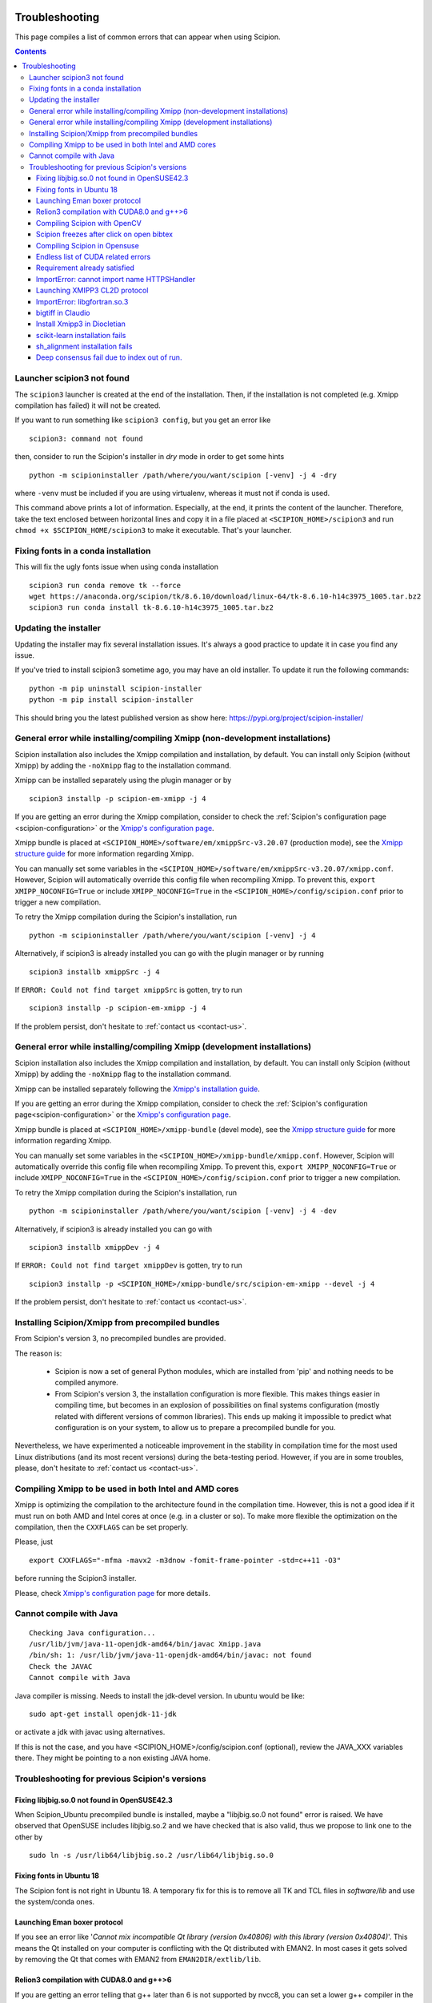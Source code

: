 .. figure:: /docs/images/scipion_logo.gif
   :width: 250
   :alt: scipion logo

.. _troubleshooting:

===============
Troubleshooting
===============

This page compiles a list of common errors that can appear when
using Scipion.

.. contents::

Launcher scipion3 not found
===========================
The ``scipion3`` launcher is created at the end of the installation. Then, if the installation is not completed
(e.g. Xmipp compilation has failed) it will not be created.

If you want to run something like ``scipion3 config``, but you get an error like

::

    scipion3: command not found

then, consider to run the Scipion's installer in *dry* mode in order to get some hints

::

    python -m scipioninstaller /path/where/you/want/scipion [-venv] -j 4 -dry

where ``-venv`` must be included if you are using virtualenv, whereas it must not if conda is used.

This command above prints a lot of information. Especially, at the end, it prints the content of the launcher. Therefore,
take the text enclosed between horizontal lines and copy it in a file placed at ``<SCIPION_HOME>/scipion3`` and
run ``chmod +x $SCIPION_HOME/scipion3`` to make it executable. That's your launcher.

Fixing fonts in a conda installation
====================================
This will fix the ugly fonts issue when using conda installation

::

    scipion3 run conda remove tk --force
    wget https://anaconda.org/scipion/tk/8.6.10/download/linux-64/tk-8.6.10-h14c3975_1005.tar.bz2
    scipion3 run conda install tk-8.6.10-h14c3975_1005.tar.bz2

Updating the installer
======================
Updating the installer may fix several installation issues. It's always a good practice to update it in case you find any issue.

If you've tried to install scipion3 sometime ago, you may have an old installer. To update it run the following commands:

::

    python -m pip uninstall scipion-installer
    python -m pip install scipion-installer

This should bring you the latest published version as show here: https://pypi.org/project/scipion-installer/ 

General error while installing/compiling Xmipp (non-development installations)
==============================================================================
Scipion installation also includes the Xmipp compilation and installation, by default.
You can install only Scipion (without Xmipp) by adding the ``-noXmipp`` flag to the installation command.

Xmipp can be installed separately using the plugin manager or by

::

    scipion3 installp -p scipion-em-xmipp -j 4


If you are getting an error during the Xmipp compilation, consider to check the
:ref:`Scipion's configuration page <scipion-configuration>` or the
`Xmipp's configuration page <https://github.com/I2PC/xmipp/wiki/Xmipp-configuration-(version-20.07)>`_.

Xmipp bundle is placed at ``<SCIPION_HOME>/software/em/xmippSrc-v3.20.07`` (production mode), see the
`Xmipp structure guide <https://github.com/I2PC/xmipp/wiki/Xmipp-structure>`_ for more information regarding Xmipp.

You can manually set some variables in the ``<SCIPION_HOME>/software/em/xmippSrc-v3.20.07/xmipp.conf``. However, Scipion
will automatically override this config file when recompiling Xmipp. To prevent this, ``export XMIPP_NOCONFIG=True`` or
include ``XMIPP_NOCONFIG=True`` in the ``<SCIPION_HOME>/config/scipion.conf`` prior to trigger a new compilation.

To retry the Xmipp compilation during the Scipion's installation, run

::

    python -m scipioninstaller /path/where/you/want/scipion [-venv] -j 4

Alternatively, if scipion3 is already installed you can go with the plugin manager or by running

::

    scipion3 installb xmippSrc -j 4

If ``ERROR: Could not find target xmippSrc`` is gotten, try to run

::

    scipion3 installp -p scipion-em-xmipp -j 4


If the problem persist, don't hesitate to :ref:`contact us <contact-us>`.


General error while installing/compiling Xmipp (development installations)
==============================================================================
Scipion installation also includes the Xmipp compilation and installation, by default.
You can install only Scipion (without Xmipp) by adding the ``-noXmipp`` flag to
the installation command.

Xmipp can be installed separately following the
`Xmipp's installation guide <https://github.com/I2PC/xmipp#xmipp-as-a-standalone-bundle-for-developers>`_.

If you are getting an error during the Xmipp compilation, consider to check the
:ref:`Scipion's configuration page<scipion-configuration>` or the
`Xmipp's configuration page <https://github.com/I2PC/xmipp/wiki/Xmipp-configuration-(version-20.07)>`_.

Xmipp bundle is placed at ``<SCIPION_HOME>/xmipp-bundle`` (devel mode), see the
`Xmipp structure guide <https://github.com/I2PC/xmipp/wiki/Xmipp-structure>`_
for more information regarding Xmipp.

You can manually set some variables in the ``<SCIPION_HOME>/xmipp-bundle/xmipp.conf``.
However, Scipion will automatically override this config file when recompiling Xmipp.
To prevent this, ``export XMIPP_NOCONFIG=True`` or include ``XMIPP_NOCONFIG=True``
in the ``<SCIPION_HOME>/config/scipion.conf`` prior to trigger a new compilation.

To retry the Xmipp compilation during the Scipion's installation, run

::

    python -m scipioninstaller /path/where/you/want/scipion [-venv] -j 4 -dev

Alternatively, if scipion3 is already installed you can go with

::

    scipion3 installb xmippDev -j 4

If ``ERROR: Could not find target xmippDev`` is gotten, try to run

::

    scipion3 installp -p <SCIPION_HOME>/xmipp-bundle/src/scipion-em-xmipp --devel -j 4


If the problem persist, don't hesitate to :ref:`contact us <contact-us>`.


Installing Scipion/Xmipp from precompiled bundles
=================================================

From Scipion's version 3, no precompiled bundles are provided.

The reason is:

  * Scipion is now a set of general Python modules, which are installed from
    'pip' and nothing needs to be compiled anymore.

  * From Scipion's version 3, the installation configuration is more flexible.
    This makes things easier in compiling time,
    but becomes in an explosion of possibilities on final systems configuration
    (mostly related with different versions of common libraries).
    This ends up making it impossible to predict what configuration is on your system,
    to allow us to prepare a precompiled bundle for you.

Nevertheless, we have experimented a noticeable improvement in the stability
in compilation time for the most used Linux distributions (and its most recent versions)
during the beta-testing period.
However, if you are in some troubles, please, don't hesitate to :ref:`contact us <contact-us>`.

Compiling Xmipp to be used in both Intel and AMD cores
======================================================

Xmipp is optimizing the compilation to the architecture found in the compilation
time. However, this is not a good idea if it must run on both AMD and Intel cores
at once (e.g. in a cluster or so). To make more flexible the optimization on the
compilation, then the ``CXXFLAGS`` can be set properly.

Please, just

::

    export CXXFLAGS="-mfma -mavx2 -m3dnow -fomit-frame-pointer -std=c++11 -O3"

before running the Scipion3 installer.

Please, check `Xmipp's configuration page <https://github.com/I2PC/xmipp/wiki/Xmipp-configuration-(version-20.07)>`_
for more details.


Cannot compile with Java
========================

::

    Checking Java configuration...
    /usr/lib/jvm/java-11-openjdk-amd64/bin/javac Xmipp.java
    /bin/sh: 1: /usr/lib/jvm/java-11-openjdk-amd64/bin/javac: not found
    Check the JAVAC
    Cannot compile with Java

Java compiler is missing. Needs to install the jdk-devel version.
In ubuntu would be like:

::

    sudo apt-get install openjdk-11-jdk

or activate a jdk with javac using alternatives.  

If this is not the case, and you have <SCIPION_HOME>/config/scipion.conf (optional),
review the JAVA_XXX variables there. They might be pointing to a non existing JAVA home.


Troubleshooting for previous Scipion's versions
===============================================

Fixing libjbig.so.0 not found in OpenSUSE42.3
---------------------------------------------

When Scipion_Ubuntu precompiled bundle is installed, maybe a "libjbig.so.0 not found" error is raised.
We have observed that OpenSUSE includes libjbig.so.2 and we have checked that is also valid,
thus we propose to link one to the other by

::

  sudo ln -s /usr/lib64/libjbig.so.2 /usr/lib64/libjbig.so.0

Fixing fonts in Ubuntu 18
-------------------------
The Scipion font is not right in Ubuntu 18. A temporary fix for this is to
remove all TK and TCL files in `software/lib` and use the system/conda ones.


Launching Eman boxer protocol
-----------------------------

If you see an error like '*Cannot mix incompatible Qt library (version
0x40806) with this library (version 0x40804)*'. This means the Qt
installed on your computer is conflicting with the Qt distributed with
EMAN2. In most cases it gets solved by removing the Qt that comes with
EMAN2 from ``EMAN2DIR/extlib/lib``.

Relion3 compilation with CUDA8.0 and g++>6
------------------------------------------

If you are getting an error telling that g++ later than 6 is not supported 
by nvcc8, you can set a lower g++ compiler in the ``$SCIPION_HOME/config/scipion.conf``
for instance ``CC=gcc-5`` and ``CXX=g++-5``. To do that you need to have gcc/g++-5 installed.

--------------

Compiling Scipion with OpenCV
-----------------------------

If you have problems compiling Scipion with OpenCV support (CUDA version
>=6.5), e.g. opencv-2.4.9 compilation fails with an error:

::

    Error: target 'software/lib/libopencv_core.so' not built (after running 'make install > /home/user/soft/scipion/software/log/opencv_make_install.log 2>&1')

And log file (``software/log/opencv\_make.log``) shows something like:

::

    [ 9%] Building NVCC (Device) object modules/core/CMakeFiles/cuda_compile.dir/src/cuda/cuda_compile_generated_gpu_mat.cu.o
    /usr/include/string.h: In function ‘void* __mempcpy_inline(void, const void, size_t)’:
    /usr/include/string.h:652:42: error: ‘memcpy’ was not declared in this scope
    return (char *) memcpy (__dest, __src, __n) + __n;
    ^
    CMake Error at cuda_compile_generated_gpu_mat.cu.o.cmake:264 (message):
    Error generating file
    /home/mag/opencv/build_opencv_master/modules/core/CMakeFiles/cuda_compile.dir/src/cuda/./cuda_compile_generated_gpu_mat.cu.o

Then:

1. `Find <https://en.wikipedia.org/wiki/Nvidia_Tesla>`__ the
   micro-architecture name for your GPU card, e.g. Kepler for K40 or
   Fermi for M2070 card
2. ``cd $SCIPION_HOME/software/tmp/opencv-2.4.9``
3. Run
   ``cmake -DCUDA_GENERATION=Kepler -DWITH_CUDA:BOOL=ON -DCMAKE_INSTALL_PREFIX:PATH=/path/to/scipion/software . > /path/to/scipion/software/log/opencv_cmake.log 2>&1``
   substituting correct path and micro-architecture
4. Modify source files in opencv-2.4.9 folder according to
   `this <https://github.com/opencv/opencv/pull/2975/files>`__ and `this
   fix <https://github.com/guysoft/opencv/commit/0a48b9ae776a03e1c4f09e7e3cd0e1c21f3ca75c>`__
5. Re-run ``scipion install``, opencv now should compile cleanly \*\*\*

Scipion freezes after click on open bibtex
------------------------------------------

This likely happens because your machine doesn't have a default program
to open bibtex. Type this in your terminal to set gedit as your default
program for bibtex files:

::

    xdg-mime default gedit.desktop text/x-bibtex

--------------

Compiling Scipion in Opensuse
-----------------------------

Scipion installation in Opensuse sometimes involves a few drawbacks. Once
in the terminal the compilation has been launched,
``./scipion install``, stop the installation (``Crtl+C``). It is
necessary to change the python version (download python 2.7.13). Copy
the download file to ``scipion\software\tmp\`` and edit next file
``scipion\software\install\script.py``

The line in which the python version is specified must be modified by
the downloaded version 2.7.13, it means to substitute the old version
2.7.8 by 2.7.13. Finally we can go to the terminal again and relaunch
the installation by doing ``./scipion install``.

--------------

Endless list of CUDA related errors
-----------------------------------

**Conditions** \* CUDA set to True (in ``config\scipion.conf``) \*
Multiple CUDA versions are installed

**Example**

::

     /usr/local/cuda/include/crt/common_functions.h:64:0: warning: "__CUDACC_VER__" redefined #define __CUDACC_VER__ "__CUDACC_VER__ is no longer supported. Use __CUDACC_VER_MAJOR__, __CUDACC_VER_MINOR__, and __CUDACC_VER_BUILD__ instead." ^ <command-line>:0:0: note: this is the location of the previous definition

::

     /usr/local/cuda/include/device_atomic_functions.h(107): warning: missing return statement at end of non-void function "atomicAdd"

**Cause**

Version conflict while linking

**Fix**

make sure that all paths to \*CUDA\* and \*NVCC\* in
``config\scipion.conf`` are absolute

--------------

Requirement already satisfied
-----------------------------

**Conditions** 1. you had Scipion already installed (from source) 2.
later on you installed numpy again (e.g. with pandas) 3. you want to
reinstall Scipion (from source)

**Example**

::

    Building numpy ...
    python /home/user/Scipion/software/lib/python2.7/site-packages/pip install numpy==1.14.1
    Requirement already satisfied: numpy==1.14.1 in /home/user/.local/lib/python2.7/site-packages
    Error: target '/home/user/Scipion/software/lib/python2.7/site-packages/numpy' not built (after running 'python /home/user/Scipion/software/lib/python2.7/site-packages/pip install numpy==1.14.1')

**Cause**

Numpy version conflict?

**Fix**

uninstall Scipion's version of numpy

::

    scipion run pip uninstall numpy
    rm -rf software/lib/python2.7/site-packages/numpy

run install again

::

    scipion install -j 8

--------------

ImportError: cannot import name HTTPSHandler
--------------------------------------------

**Example**

.. code:: python

    Building pip ...
    python scripts/get-pip.py -I --no-setuptools
    Traceback (most recent call last):
      File "scripts/get-pip.py", line 19177, in <module>
        main()
      File "scripts/get-pip.py", line 194, in main
        bootstrap(tmpdir=tmpdir)
      File "scripts/get-pip.py", line 82, in bootstrap
        import pip
      File "/tmp/tmpXJbtSy/pip.zip/pip/__init__.py", line 16, in <module>
        # *
      File "/tmp/tmpXJbtSy/pip.zip/pip/vcs/subversion.py", line 9, in <module>
      File "/tmp/tmpXJbtSy/pip.zip/pip/index.py", line 30, in <module>
      File "/tmp/tmpXJbtSy/pip.zip/pip/wheel.py", line 39, in <module>
      File "/tmp/tmpXJbtSy/pip.zip/pip/_vendor/distlib/scripts.py", line 14, in <module>
      File "/tmp/tmpXJbtSy/pip.zip/pip/_vendor/distlib/compat.py", line 31, in <module>
    ImportError: cannot import name HTTPSHandler
    Error: target 'scipion/software/lib/python2.7/site-packages/pip' not built (after running 'python scripts/get-pip.py -I --no-setuptools')

**Cause**

Missing libssl-dev

**Fix**

.. code:: bash

    sudo apt-get install libssl-dev
    rm -rf software/bin/python* software/lib/python2.7/
    ./scipion install

--------------

Launching XMIPP3 CL2D protocol
------------------------------

**Error: libmpi.so - No such file or directory**

If executing Xmipp3-cl2d protocol fails with an error:

::

    .../Scipion/Projects/release-1.2.1/scipion/software/em/xmipp/bin/xmipp_mpi_classify_CL2D: error while loading shared libraries: libmpi.so.1: cannot open shared object file: No such file or directory
    ...
    ...
    ...
    Protocol failed: Command 'mpirun -np 4 -bynode  `which xmipp_mpi_classify_CL2D` -i
    Runs/002697_XmippProtCL2D/tmp/input_particles.xmd --odir Runs/002697_XmippProtCL2D/extra --oroot level --nref 8
    --iter 10  --distance correlation --classicalMultiref --nref0 2' returned non-zero exit status 127

This means that the libmpi.so.1 library installed on your computer
cannot open.

**Fix**

Create a symbolic link to this library at the location of the libmpi.so
library (``/usr/lib/`` in Ubunut16 or ``/usr/lib/x86_64-linux-gnu`` in Ubuntu18).

Example:

Assuming that ``ls /usr/lib/libmpi.so`` find a file:

.. code:: bash

    ln -s /usr/lib/libmpi.so /usr/lib/libmpi.so.1

We have experimented something similar with libmpi_cxx.so.1

.. code:: bash

    ln -s /usr/lib/libmpi_cxx.so /usr/lib/libmpi_cxx.so.1

ImportError: libgfortran.so.3
-----------------------------

This has been reported on an UBUNTU-18 machine using binaries, but may
happen at compile time using sources. It was happening when launching
scipion. The error reported looked like this:

::

    Traceback (most recent call last):
      File "/home/xxx/bin/scipion/pyworkflow/apps/pw_manager.py", line 32, in <module>
        from pyworkflow.gui.project import ProjectManagerWindow
      File "/home/xxx/bin/scipion/pyworkflow/gui/__init__.py", line 27, in <module>
        from gui import *
      File "/home/xxx/bin/scipion/pyworkflow/gui/gui.py", line 34, in <module>
        from pyworkflow.utils.properties import Message, Color, Icon
      File "/home/xxx/bin/scipion/pyworkflow/utils/__init__.py", line 30, in <module>
        from utils import *
      File "/home/xxx/bin/scipion/pyworkflow/utils/utils.py", line 32, in <module>
        import numpy as np
      File "/home/xxx/bin/scipion/software/lib/python2.7/site-packages/numpy/__init__.py", line 153, in <module>
        from . import add_newdocs
      File "/home/xxx/bin/scipion/software/lib/python2.7/site-packages/numpy/add_newdocs.py", line 13, in <module>
        from numpy.lib import add_newdoc
      File "/home/xxx/bin/scipion/software/lib/python2.7/site-packages/numpy/lib/__init__.py", line 18, in <module>
        from .polynomial import *
      File "/home/xxx/bin/scipion/software/lib/python2.7/site-packages/numpy/lib/polynomial.py", line 19, in <module>
        from numpy.linalg import eigvals, lstsq, inv
      File "/home/xxx/bin/scipion/software/lib/python2.7/site-packages/numpy/linalg/__init__.py", line 50, in <module>
        from .linalg import *
      File "/home/xxx/bin/scipion/software/lib/python2.7/site-packages/numpy/linalg/linalg.py", line 29, in <module>
        from numpy.linalg import lapack_lite, _umath_linalg
    ImportError: libgfortran.so.3: cannot open shared object file: No such file or directory

**Cause**: Missing libgfortran.so.3

**Fix** :

The missing library can be installed using:
``sudo apt-get install libgfortran3``

bigtiff in Claudio
------------------

We have updated the tiff library to handle BIGtiff data and it is
available from Scipion version 2.0.0. If you are running Claudio
(v1.2.1) there are some steps you can follow to enable Scipion to work
with bigtiff data. Please, take into account that this hasn't been
extensively tested but all our tests where successful.

**Fix:**

If you are determined to move forward follow this steps:

1. open a terminal and cd to the scipion folder
2. backup your old libtiff files:

::

    mkdir software/lib/old_tiff
    mv software/lib/libtiff* software/lib/old_tiff/

3. modify scipion to use libtiff 4.0.10 (bigtiff lib)

``sed -i -e s/tiff-3.9.4/tiff-4.0.10/ install/script.py``

4. Tell scipion to install bigtiff

``./scipion install tiff --no-xmipp``


Install Xmipp3 in Diocletian
----------------------------

Because we haven't installed
xmipp yet, you'll see a message saying something like this in the
terminal:

::

   Scipion v2.0 (2019-03-12) Diocletian (release-2.0.0-fixes 50b9908)

   >>>>> python  /home/yaiza/Desktop/scipion/pyworkflow/apps/pw_manager.py

   >>> WARNING: Xmipp binaries not found. Ghost active.....BOOOOOO!
      > Please install Xmipp to get full functionality.
   (Configuration->Plugins->scipion-em-xmipp in Scipion manager window)
   
or this one when importing something:

::

   Error: AttributeError
   Description: 'NoneType' object has no attribute 'isImage'
   Traceback:
     File "/home/me/scipion/pyworkflow/protocol/protocol.py", line 1817, in validate
       childErrors = self._validate()

     File "/home/me/scipion/pyworkflow/em/protocol/protocol_import/images.py", line 372, in validate
       errors += self.validateImages()

     File "/home/me/scipion/pyworkflow/em/protocol/protocol_import/images.py", line 354, in validateImages
       ih.isImageFile(imgFn))):

     File "/home/me/scipion/pyworkflow/em/convert/imagehandler.py", line 436, in isImageFile
       return xmippLib.FileName(imgFn).isImage() 

* Open Plugin Manager

.. image:: /docs/images/guis/scipion_config_menu.png
   :alt: Scipion project manager

* Select Xmipp to install it by clicking on the empty checkbox on the left.

.. image:: /docs/images/guis/plugin_manager_install_xmipp.png
   :alt: plugin manager

* Add the number of processors you'd like to use (the more, the merrier!).
  Then click on the install button on the operations tab

.. image:: /docs/images/guis/plugin_manager_install_xmipp_install_button.png
   :alt:  plugin manager install xmipp

* Now we can check the progress on the Output log tab (or go make some coffee, Xmipp
  installation will take a bit!).
  You might have to refresh the logs by clicking on the refresh symbol on the right.
  Please note that messages might not appear in order if we are using more than 1 processor.

.. image:: /docs/images/guis/plugin_manager_xmipp_install_logs.png
   :alt: install xmipp logs

* When the operation gets a green check, it's done!

.. image:: /docs/images/guis/plugin_manager_xmipp_done.png
   :alt: install xmipp logs

**Note**: if xmipp installation fails, you might have to uninstall it with the plugin manager:

.. image:: /docs/images/guis/plugin_manager_xmipp_uninstall.png
   :alt: uninstall xmipp

And manually remove leftover elements:

::

   rm -rf software/em/xmipp*

* Now when we close and re-launch Scipion, we should get no messages.

::

  ./scipion

   Scipion v2.0 (2019-03-12) Diocletian (release-2.0.0-fixes 50b9908)

   >>>>> python  /home/yaiza/Desktop/scipion/pyworkflow/apps/pw_manager.py
   

scikit-learn installation fails
-------------------------------

If you are getting error while scipion tries to install scikit-learn python package, something like:

::

  00086:   Building scikit-learn ...
  00087:   /home/fanhc/Programs/scipion/software/bin/python /home/fanhc/Programs/scipion/software/lib/python2.7/site-packages/pip install scikit-learn==0.17
  00088:   Collecting scikit-learn==0.17
  00089:     Using cached https://files.pythonhosted.org/packages/60/b8/c420dce3f72d95e06f7c1e50a6e705f4e8b6078d7d6db38425ac77ae3fab/scikit-learn-0.17.tar.gz
  00090:   Building wheels for collected packages: scikit-learn
  00091:     Building wheel for scikit-learn (setup.py): started
  00092:     Building wheel for scikit-learn (setup.py): finished with status 'error'
  00093:     Running setup.py clean for scikit-learn
  00094:   Failed to build scikit-learn
  00095:   Installing collected packages: scikit-learn
  00096:     Running setup.py install for scikit-learn: started
  00097:       Running setup.py install for scikit-learn: finished with status 'error' 

Try to run:

::

  scipion python -m pip install scikit-learn==0.17.1

sh_alignment installation fails
-------------------------------

Some program in Xmipp use the **sh_alignent** library. If you get some of the errors
below try the following:

* **swig: Command not found**: Install ``swig`` in your computer,
  ie. ``sudo apt-get install swig`` (``yum`` in Centos distros and ``zypper`` in OpenSUSE).


Deep consensus fail due to index out of run.
--------------------------------------------

We have find a bug reporting the following error:

::

    133   consensusNpixels = consensusRadius* boxSize
    134
    135   # Add the rest of coordinates
    136   Ncurrent = N0
    137   for n in range(1, len(coords_files)):
    138     for coord in coords[n]:  <----------------------- BUG
        coord = array([2379,  102])
        coords = [array([[3543,  222],
       [3757,  133],
      ...3935],
       [3063, 3935],
       [ 712, 3944]]), array([[1136,  280],
       [2388, 2416],
      ... 120],
       [1788,  624],
       [2608, 3204]]), array([[ 663, 3811],
       [ 287, 3688],
      ... 162],
       [3048,  159],
       [2379,  102]])]
        n = 3
    139       if Ncurrent > 0:
    140         dist = np.sum((coord - allCoords[0:Ncurrent])**2, axis=1)
    141         imin = np.argmin(dist)
    142         if sqrt(dist[imin]) < consensusNpixels:

This bug should be fixed for versions after v19.04. However, to fix it in
prior versions, please download the bug-fixed file to your Xmipp installation.

::

    wget -O $(scipionBIN run printenv | grep XMIPP_HOME | sed 's/.*=//')/bin/xmipp_coordinates_consensus https://raw.githubusercontent.com/I2PC/xmipp/devel/applications/scripts/coordinates_consensus/coordinates_consensus.py

Please, ensure it has executable permissions

::

    chmod a+x $(scipionBIN run printenv | grep XMIPP_HOME= | sed 's/.*=//')/bin/xmipp_coordinates_consensus
